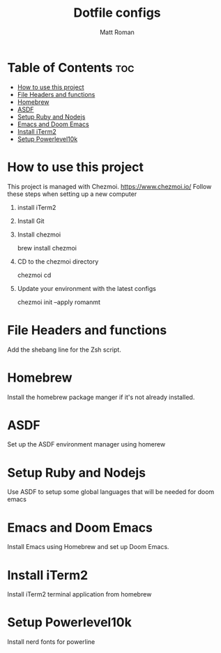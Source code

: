 #+TITLE: Dotfile configs
#+PROPERTY: header-args :tangle
#+auto_tangle: t
#+AUTHOR: Matt Roman

* Table of Contents :toc:
- [[#how-to-use-this-project][How to use this project]]
- [[#file-headers-and-functions][File Headers and functions]]
- [[#homebrew][Homebrew]]
- [[#asdf][ASDF]]
- [[#setup-ruby-and-nodejs][Setup Ruby and Nodejs]]
- [[#emacs-and-doom-emacs][Emacs and Doom Emacs]]
- [[#install-iterm2][Install iTerm2]]
- [[#setup-powerlevel10k][Setup Powerlevel10k]]

* How to use this project

This project is managed with Chezmoi. https://www.chezmoi.io/
Follow these steps when setting up a new computer

1. install iTerm2

2. Install Git

3. Install chezmoi

   brew install chezmoi

4. CD to the chezmoi directory

   chezmoi cd

5. Update your environment with the latest configs

   chezmoi init --apply romanmt

* File Headers and functions

Add the shebang line for the Zsh script.

* Homebrew

Install the homebrew package manger if it's not already installed.

* ASDF

Set up the ASDF environment manager using homerew

* Setup Ruby and Nodejs

Use ASDF to setup some global languages that will be needed for doom emacs

* Emacs and Doom Emacs

Install Emacs using Homebrew and set up Doom Emacs.

* Install iTerm2

Install iTerm2 terminal application from homebrew

* Setup Powerlevel10k

Install nerd fonts for powerline
